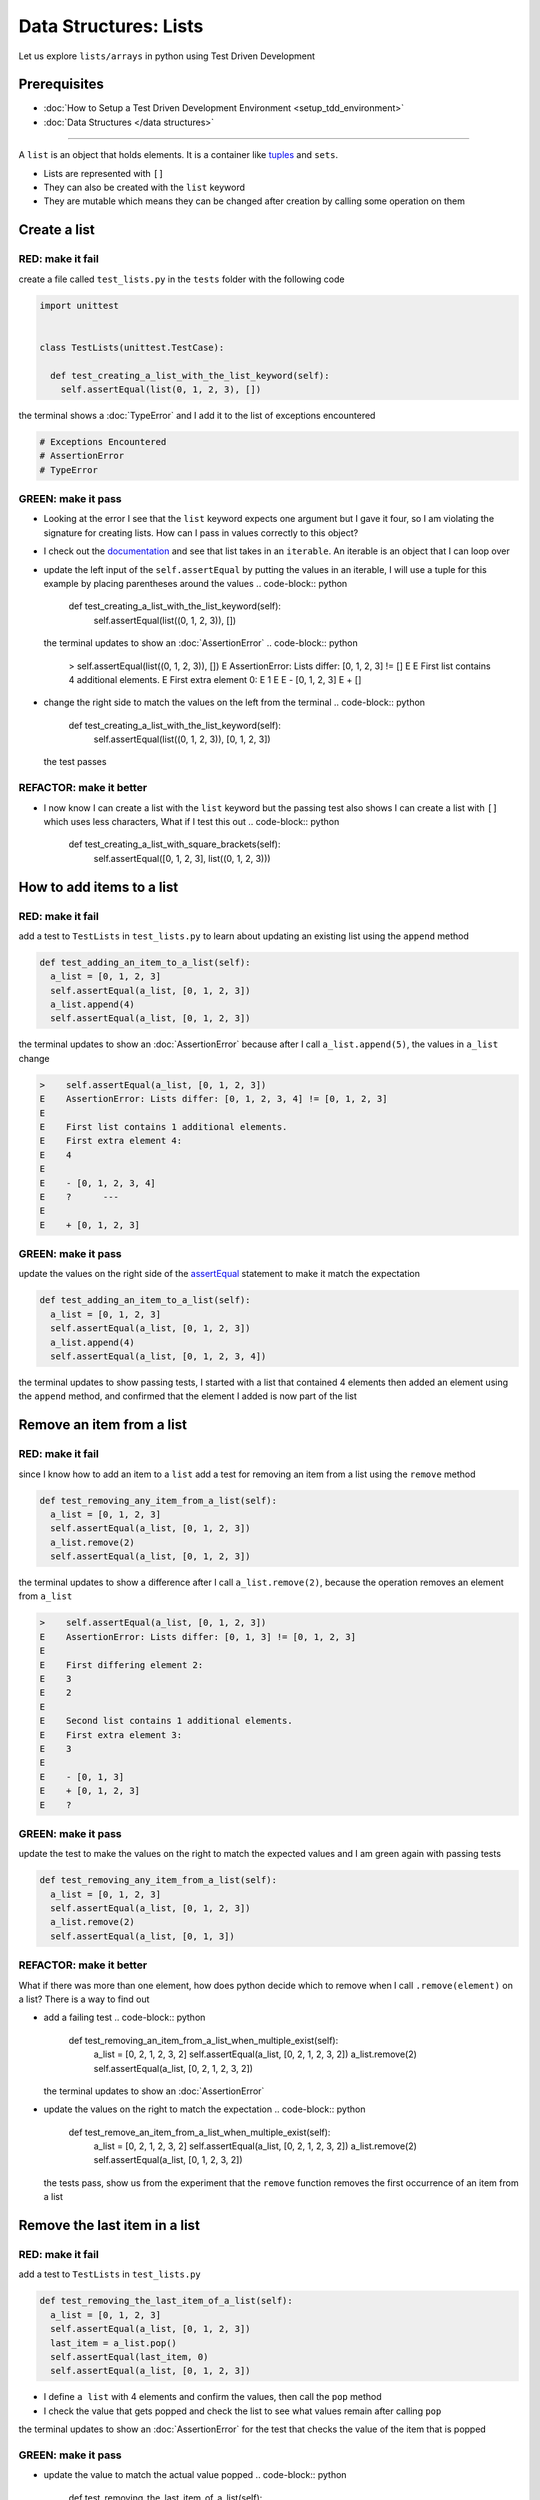Data Structures: Lists
======================

Let us explore ``lists/arrays`` in python using Test Driven Development

Prerequisites
-------------


* :doc:`How to Setup a Test Driven Development Environment <setup_tdd_environment>`
* :doc:`Data Structures </data structures>`

----

A ``list`` is an object that holds elements. It is a container like `tuples <https://docs.python.org/3/library/stdtypes.html?highlight=tuple#tuple>`_ and ``sets``.


* Lists are represented with ``[]``
* They can also be created with the ``list`` keyword
* They are mutable which means they can be changed after creation by calling some operation on them

Create a list
-------------

RED: make it fail
^^^^^^^^^^^^^^^^^

create a file called ``test_lists.py`` in the ``tests`` folder with the following code

.. code-block:: python

  import unittest


  class TestLists(unittest.TestCase):

    def test_creating_a_list_with_the_list_keyword(self):
      self.assertEqual(list(0, 1, 2, 3), [])

the terminal shows a :doc:`TypeError` and I add it to the list of exceptions encountered

.. code-block:: python

  # Exceptions Encountered
  # AssertionError
  # TypeError

GREEN: make it pass
^^^^^^^^^^^^^^^^^^^


* Looking at the error I see that the ``list`` keyword expects one argument but I gave it four, so I am violating the signature for creating lists. How can I pass in values correctly to this object?
* I check out the `documentation <https://docs.python.org/3/library/stdtypes.html?highlight=list#list>`_ and see that list takes in an ``iterable``. An iterable is an object that I can loop over
* update the left input of the ``self.assertEqual`` by putting the values in an iterable, I will use a tuple for this example by placing parentheses around the values
  .. code-block:: python

      def test_creating_a_list_with_the_list_keyword(self):
       self.assertEqual(list((0, 1, 2, 3)), [])
  the terminal updates to show an :doc:`AssertionError`
  .. code-block:: python

    >    self.assertEqual(list((0, 1, 2, 3)), [])
    E    AssertionError: Lists differ: [0, 1, 2, 3] != []
    E
    E    First list contains 4 additional elements.
    E    First extra element 0:
    E    1
    E
    E    - [0, 1, 2, 3]
    E    + []

* change the right side to match the values on the left from the terminal
  .. code-block:: python

      def test_creating_a_list_with_the_list_keyword(self):
       self.assertEqual(list((0, 1, 2, 3)), [0, 1, 2, 3])
  the test passes

REFACTOR: make it better
^^^^^^^^^^^^^^^^^^^^^^^^


* I now know I can create a list with the ``list`` keyword but the passing test also shows I can create a list with ``[]`` which uses less characters, What if I test this out
  .. code-block:: python

      def test_creating_a_list_with_square_brackets(self):
       self.assertEqual([0, 1, 2, 3], list((0, 1, 2, 3)))

How to add items to a list
--------------------------

RED: make it fail
^^^^^^^^^^^^^^^^^

add a test to ``TestLists`` in ``test_lists.py`` to learn about updating an existing list using the ``append`` method

.. code-block:: python

    def test_adding_an_item_to_a_list(self):
      a_list = [0, 1, 2, 3]
      self.assertEqual(a_list, [0, 1, 2, 3])
      a_list.append(4)
      self.assertEqual(a_list, [0, 1, 2, 3])

the terminal updates to show an :doc:`AssertionError` because after I call ``a_list.append(5)``, the values in ``a_list`` change

.. code-block:: python

  >    self.assertEqual(a_list, [0, 1, 2, 3])
  E    AssertionError: Lists differ: [0, 1, 2, 3, 4] != [0, 1, 2, 3]
  E
  E    First list contains 1 additional elements.
  E    First extra element 4:
  E    4
  E
  E    - [0, 1, 2, 3, 4]
  E    ?      ---
  E
  E    + [0, 1, 2, 3]

GREEN: make it pass
^^^^^^^^^^^^^^^^^^^

update the values on the right side of the `assertEqual <https://docs.python.org/3/library/unittest.html?highlight=unittest#unittest.TestCase.assertEqual>`_ statement to make it match the expectation

.. code-block:: python

    def test_adding_an_item_to_a_list(self):
      a_list = [0, 1, 2, 3]
      self.assertEqual(a_list, [0, 1, 2, 3])
      a_list.append(4)
      self.assertEqual(a_list, [0, 1, 2, 3, 4])

the terminal updates to show passing tests, I started with a list that contained 4 elements then added an element using the ``append`` method, and confirmed that the element I added is now part of the list

Remove an item from a list
--------------------------

RED: make it fail
^^^^^^^^^^^^^^^^^

since I know how to add an item to a ``list`` add a test for removing an item from a list using the ``remove`` method

.. code-block:: python

    def test_removing_any_item_from_a_list(self):
      a_list = [0, 1, 2, 3]
      self.assertEqual(a_list, [0, 1, 2, 3])
      a_list.remove(2)
      self.assertEqual(a_list, [0, 1, 2, 3])

the terminal updates to show a difference after I call ``a_list.remove(2)``, because the operation removes an element from ``a_list``

.. code-block:: python

  >    self.assertEqual(a_list, [0, 1, 2, 3])
  E    AssertionError: Lists differ: [0, 1, 3] != [0, 1, 2, 3]
  E
  E    First differing element 2:
  E    3
  E    2
  E
  E    Second list contains 1 additional elements.
  E    First extra element 3:
  E    3
  E
  E    - [0, 1, 3]
  E    + [0, 1, 2, 3]
  E    ?

GREEN: make it pass
^^^^^^^^^^^^^^^^^^^

update the test to make the values on the right to match the expected values and I am green again with passing tests

.. code-block:: python

    def test_removing_any_item_from_a_list(self):
      a_list = [0, 1, 2, 3]
      self.assertEqual(a_list, [0, 1, 2, 3])
      a_list.remove(2)
      self.assertEqual(a_list, [0, 1, 3])

REFACTOR: make it better
^^^^^^^^^^^^^^^^^^^^^^^^

What if there was more than one element, how does python decide which to remove when I call ``.remove(element)`` on a list? There is a way to find out


* add a failing test
  .. code-block:: python

      def test_removing_an_item_from_a_list_when_multiple_exist(self):
       a_list = [0, 2, 1, 2, 3, 2]
       self.assertEqual(a_list, [0, 2, 1, 2, 3, 2])
       a_list.remove(2)
       self.assertEqual(a_list, [0, 2, 1, 2, 3, 2])
  the terminal updates to show an :doc:`AssertionError`
* update the values on the right to match the expectation
  .. code-block:: python

    def test_remove_an_item_from_a_list_when_multiple_exist(self):
      a_list = [0, 2, 1, 2, 3, 2]
      self.assertEqual(a_list, [0, 2, 1, 2, 3, 2])
      a_list.remove(2)
      self.assertEqual(a_list, [0, 1, 2, 3, 2])
  the tests pass, show us from the experiment that the ``remove`` function removes the first occurrence of an item from a list

Remove the last item in a list
------------------------------

RED: make it fail
^^^^^^^^^^^^^^^^^

add a test to ``TestLists`` in ``test_lists.py``

.. code-block:: python

    def test_removing_the_last_item_of_a_list(self):
      a_list = [0, 1, 2, 3]
      self.assertEqual(a_list, [0, 1, 2, 3])
      last_item = a_list.pop()
      self.assertEqual(last_item, 0)
      self.assertEqual(a_list, [0, 1, 2, 3])


* I define ``a list`` with 4 elements and confirm the values, then call the ``pop`` method
* I check the value that gets popped and check the list to see what values remain after calling ``pop``

the terminal updates to show an :doc:`AssertionError` for the test that checks the value of the item that is popped

GREEN: make it pass
^^^^^^^^^^^^^^^^^^^


* update the value to match the actual value popped
  .. code-block:: python

    def test_removing_the_last_item_of_a_list(self):
      a_list = [0, 1, 2, 3]
      self.assertEqual(a_list, [0, 1, 2, 3])
      last_item = a_list.pop()
      self.assertEqual(last_item, 3)
      self.assertEqual(a_list, [0, 1, 2, 3])
  the terminal updates to show an :doc:`AssertionError` for the values of ``a_list`` after the last item is popped
* update the values in the ``self.assertEqual`` to make the tests pass
  .. code-block:: python

    def test_removing_the_last_item_of_a_list(self):
      a_list = [0, 1, 2, 3]
      self.assertEqual(a_list, [0, 1, 2, 3])
      last_item = a_list.pop()
      self.assertEqual(last_item, 3)
      self.assertEqual(a_list, [0, 1, 2])

Get a specific item in a list or the Indexing
------------------------------------------

To view an item in a list I provide the position as an index in ``[]`` to the list. ``python`` uses zero-based indexing which means the position of elements starts at 0

RED: make it fail
^^^^^^^^^^^^^^^^^

add a failing test

.. code-block:: python

    def test_getting_items_in_a_list(self):
      a_list = ['first', 'second', 'third', 'fourth']
      self.assertEqual(a_list, ['first', 'second', 'third', 'fourth'])
      self.assertEqual(a_list[0], '')
      self.assertEqual(a_list[2], '')
      self.assertEqual(a_list[1], '')
      self.assertEqual(a_list[3], '')
      self.assertEqual(a_list[4], '')
      self.assertEqual(a_list[-1], '')
      self.assertEqual(a_list[-3], '')
      self.assertEqual(a_list[-2], '')
      self.assertEqual(a_list[-4], '')

the terminal output an :doc:`AssertionError`

GREEN: make it pass
^^^^^^^^^^^^^^^^^^^


* update the value on the right for the failing test
  .. code-block:: python

    def test_getting_items_in_a_list(self):
      a_list = ['first', 'second', 'third', 'fourth']
      self.assertEqual(a_list, ['first', 'second', 'third', 'fourth'])
      self.assertEqual(a_list[0], 'first')
      self.assertEqual(a_list[2], '')
      self.assertEqual(a_list[1], '')
      self.assertEqual(a_list[3], '')
      self.assertEqual(a_list[4], '')
      self.assertEqual(a_list[-1], '')
      self.assertEqual(a_list[-3], '')
      self.assertEqual(a_list[-2], '')
      self.assertEqual(a_list[-4], '')
  the terminal updates to show an :doc:`AssertionError` for the next test
* update the value
  .. code-block:: python

    def test_getting_items_in_a_list(self):
      a_list = ['first', 'second', 'third', 'fourth']
      self.assertEqual(a_list, ['first', 'second', 'third', 'fourth'])
      self.assertEqual(a_list[0], 'first')
      self.assertEqual(a_list[2], 'third')
      self.assertEqual(a_list[1], '')
      self.assertEqual(a_list[3], '')
      self.assertEqual(a_list[-1], '')
      self.assertEqual(a_list[-3], '')
      self.assertEqual(a_list[-2], '')
      self.assertEqual(a_list[-4], '')
  the terminal shows a failure for the next test
* modify each failing line till all the tests pass

IndexError
----------

An ``IndexError`` is raised when I try to get an item from a list but use an index that is greater than the number of items in the list

RED: make it fail
^^^^^^^^^^^^^^^^^

add a failing test to illustrate this

.. code-block:: python

    def test_indexing_with_a_number_greater_than_the_length_of_the_list(self):
      a_list = ['a', 'b', 'c', 'd']
      self.assertEqual(a_list[5], 'd')

the terminal updates to show an `IndexError <https://docs.python.org/3/library/exceptions.html?highlight=exceptions#IndexError>`_

GREEN: make it pass
^^^^^^^^^^^^^^^^^^^


* add ``IndexError`` to the running list of exceptions encountered
  .. code-block:: python

    # Exceptions Encountered
    # AssertionError
    # TypeError

* add a ``self.assertRaises`` to confirm that the ``IndexError`` gets raised. You can read more about ``self.assertRaises`` in `Exception Handling <./05_EXCEPTION_HANDLING.rst>`_
  .. code-block:: python

    def test_indexing_with_a_number_greater_than_the_length_of_the_list(self):
      a_list = ['a', 'b', 'c', 'd']
      with self.assertRaises(IndexError):
       a_list[5]
  the test passes

View the attributes and :doc:`methods <functions>` of a list
-----------------------------------------

In :doc:`classes` I cover how to view the ``attributes`` and ``methods`` of an object. What if I do the same for ``lists``

RED: make it fail
^^^^^^^^^^^^^^^^^

add a failing test

.. code-block:: python

    def test_attributes_and_methods_of_a_list(self):
      self.maxDiff = None
      self.assertEqual(
       dir(list),
       []
      )


* the terminal updates to show an :doc:`AssertionError`
* ``maxDiff`` is an attribute of the `unittest.TestCase <https://docs.python.org/3/library/unittest.html?highlight=unittest#unittest.TestCase>`_ class that sets the maximum amount of characters to show in the comparison between the two objects that is displayed in the terminal. When it is set to :doc:`None <data_structures_none>` there is no limit to the number of characters

GREEN: make it pass
^^^^^^^^^^^^^^^^^^^

update the test with the expected values

.. code-block:: python

    def test_attributes_and_methods_of_a_list(self):
      self.maxDiff = None
      self.assertEqual(
       dir(list),
       [
         '__add__',
         '__class__',
         '__class_getitem__',
         '__contains__',
         '__delattr__',
         '__delitem__',
         '__dir__',
         '__doc__',
         '__eq__',
         '__format__',
         '__ge__',
         '__getattribute__',
         '__getitem__',
         '__gt__',
         '__hash__',
         '__iadd__',
         '__imul__',
         '__init__',
         '__init_subclass__',
         '__iter__',
         '__le__',
         '__len__',
         '__lt__',
         '__mul__',
         '__ne__',
         '__new__',
         '__reduce__',
         '__reduce_ex__',
         '__repr__',
         '__reversed__',
         '__rmul__',
         '__setattr__',
         '__setitem__',
         '__sizeof__',
         '__str__',
         '__subclasshook__',
         'append',
         'clear',
         'copy',
         'count',
         'extend',
         'index',
         'insert',
         'pop',
         'remove',
         'reverse',
         'sort'
       ]
      )

all the tests are passing again

REFACTOR: make it better
^^^^^^^^^^^^^^^^^^^^^^^^

There are more :doc:`methods <functions>` listed than what I have reviewed. Based on their names, I can make a guess as to what they do, and I know some from the tests above


* append - adds an item to the list
* clear
* copy
* count
* extend
* index
* insert
* pop - removes the last item in the list
* remove - removes the first occurrence of a given item in the list
* reverse
* sort

You can add tests for these :doc:`methods <functions>` to find out what they do. Do you want to `read more about lists <https://docs.python.org/3/tutorial/datastructures.html?highlight=list%20remove#more-on-lists>`_
